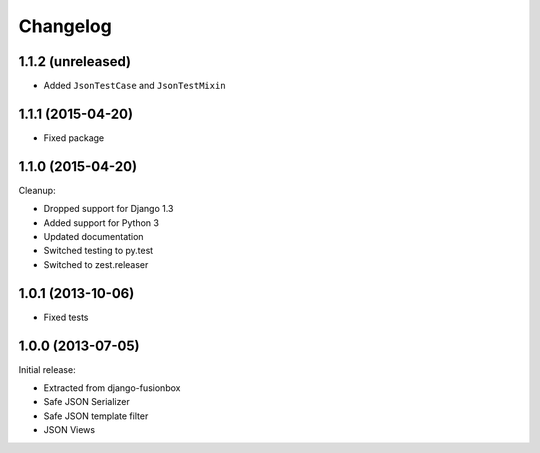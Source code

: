 Changelog
=========

1.1.2 (unreleased)
------------------

- Added ``JsonTestCase`` and ``JsonTestMixin``


1.1.1 (2015-04-20)
------------------

- Fixed package


1.1.0 (2015-04-20)
------------------

Cleanup:

- Dropped support for Django 1.3
- Added support for Python 3
- Updated documentation
- Switched testing to py.test
- Switched to zest.releaser


1.0.1 (2013-10-06)
------------------

- Fixed tests


1.0.0 (2013-07-05)
------------------

Initial release:

- Extracted from django-fusionbox
- Safe JSON Serializer
- Safe JSON template filter
- JSON Views
